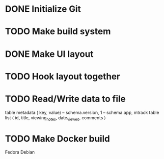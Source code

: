 * DONE Initialize Git
* TODO Make build system
* DONE Make UI layout
* TODO Hook layout together
* TODO Read/Write data to file
  table metadata ( key, value)
  -- schema.version, 1
  -- schema.app, mtrack
  table list ( id, title, viewing_notes, date_viewed, comments )
* TODO Make Docker build
  Fedora
  Debian
